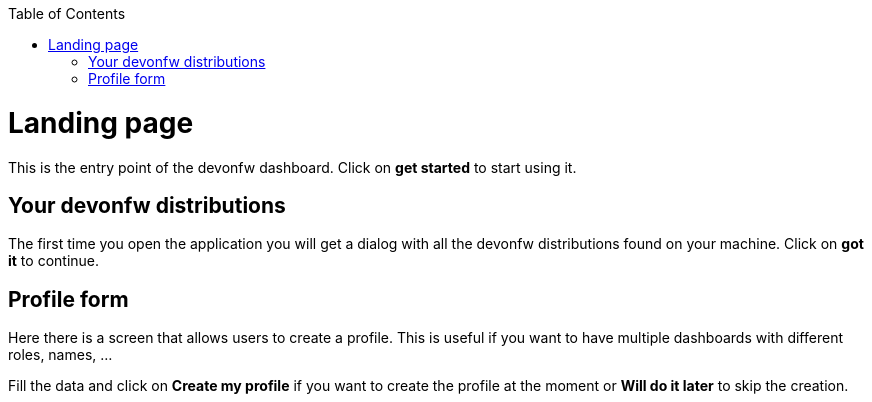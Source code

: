 :toc: macro

ifdef::env-github[]
:tip-caption: :bulb:
:note-caption: :information_source:
:important-caption: :heavy_exclamation_mark:
:caution-caption: :fire:
:warning-caption: :warning:
endif::[]

toc::[]
:idprefix:
:idseparator: -
:reproducible:
:source-highlighter: rouge
:listing-caption: Listing

= Landing page

This is the entry point of the devonfw dashboard. Click on *get started* to start using it.

== Your devonfw distributions

The first time you open the application you will get a dialog with all the devonfw distributions found on your machine. Click on *got it* to continue.

== Profile form

Here there is a screen that allows users to create a profile. This is useful if you want to have multiple dashboards with different roles, names, ...

Fill the data and click on *Create my profile* if you want to create the profile at the moment or *Will do it later* to skip the creation.





